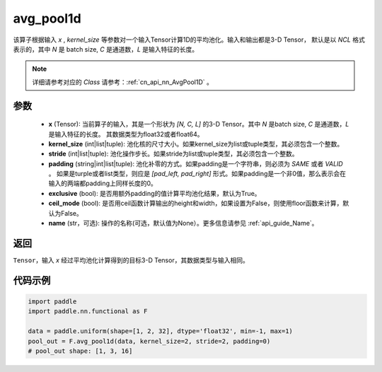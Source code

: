 .. _cn_api_nn_functional_avg_pool1d:


avg_pool1d
-------------------------------

.. py:function:: paddle.nn.functional.avg_pool1d(x, kernel_size, stride=None, padding=0, exclusive=True, ceil_mode=False, name=None)

该算子根据输入 `x` , `kernel_size` 等参数对一个输入Tensor计算1D的平均池化。输入和输出都是3-D Tensor，
默认是以 `NCL` 格式表示的，其中 `N` 是 batch size, `C` 是通道数，`L` 是输入特征的长度。

.. note::
   详细请参考对应的 `Class` 请参考：:ref:`cn_api_nn_AvgPool1D` 。


参数
:::::::::
    - **x** (Tensor): 当前算子的输入，其是一个形状为 `[N, C, L]` 的3-D Tensor。其中 `N` 是batch size, `C` 是通道数，`L` 是输入特征的长度。 其数据类型为float32或者float64。
    - **kernel_size** (int|list|tuple): 池化核的尺寸大小。如果kernel_size为list或tuple类型，其必须包含一个整数。
    - **stride** (int|list|tuple): 池化操作步长。如果stride为list或tuple类型，其必须包含一个整数。
    - **padding** (string|int|list|tuple): 池化补零的方式。如果padding是一个字符串，则必须为 `SAME` 或者 `VALID` 。 如果是turple或者list类型，则应是 `[pad_left, pad_right]` 形式。如果padding是一个非0值，那么表示会在输入的两端都padding上同样长度的0。
    - **exclusive** (bool): 是否用额外padding的值计算平均池化结果，默认为True。
    - **ceil_mode** (bool): 是否用ceil函数计算输出的height和width，如果设置为False，则使用floor函数来计算，默认为False。
    - **name** (str，可选): 操作的名称(可选，默认值为None）。更多信息请参见 :ref:`api_guide_Name`。



返回
:::::::::
``Tensor``，输入 `x` 经过平均池化计算得到的目标3-D Tensor，其数据类型与输入相同。



代码示例
:::::::::

.. code-block:: python

        import paddle
        import paddle.nn.functional as F

        data = paddle.uniform(shape=[1, 2, 32], dtype='float32', min=-1, max=1)
        pool_out = F.avg_pool1d(data, kernel_size=2, stride=2, padding=0)
        # pool_out shape: [1, 3, 16]
